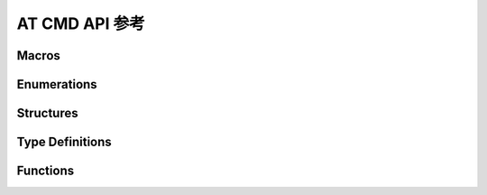 ****************
AT CMD API 参考
****************

Macros
----------------------

.. doxygengroup:: WM_ATCMD_Macros
    :project: wm-iot-sdk-apis
    :content-only:

Enumerations
----------------------

.. doxygengroup:: WM_ATCMD_Enumerations
    :project: wm-iot-sdk-apis
    :content-only:

Structures
----------------------

.. doxygengroup:: WM_ATCMD_Structures
    :project: wm-iot-sdk-apis
    :content-only:
    :members:

Type Definitions
----------------------

.. doxygengroup:: WM_ATCMD_Type_Definitions
    :project: wm-iot-sdk-apis
    :content-only:

Functions
----------------------

.. doxygengroup:: WM_ATCMD_Functions
    :project: wm-iot-sdk-apis
    :content-only:
